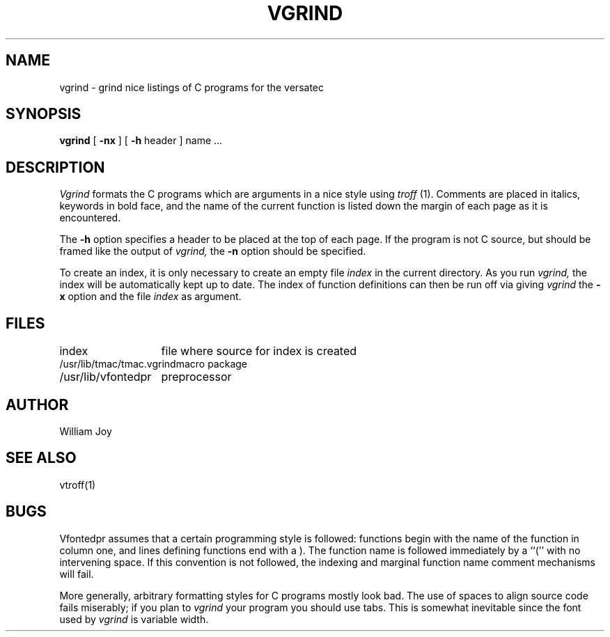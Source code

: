 .TH VGRIND 1 10/15/79
.UC
.SH NAME
vgrind \- grind nice listings of C programs for the versatec
.SH SYNOPSIS
.B vgrind
[
.B \-nx
] [
.B \-h
header
]
name ...
.SH DESCRIPTION
.I Vgrind
formats the C programs which are arguments in a nice style using
.I troff
(1).  Comments are placed in italics, keywords in bold face,
and the name of the current function is listed down the margin of each
page as it is encountered.
.PP
The
.B \-h
option specifies a header to be placed at the top of each page.
If the program is not C source, but should be framed like the output
of
.I vgrind,
the
.B \-n
option should be specified.
.PP
To create an index, it is only necessary to create an empty file
.I index
in the current directory.  As you run
.I vgrind,
the index will be automatically kept up to date.
The index of function definitions can then be run off via
giving
.I vgrind
the
.B \-x
option and the file
.I index
as argument.
.SH FILES
.ta 2i
index	file where source for index is created
.br
/usr/lib/tmac/tmac.vgrind	macro package
.br
/usr/lib/vfontedpr		preprocessor
.SH AUTHOR
William Joy
.SH SEE ALSO
vtroff(1)
.SH BUGS
Vfontedpr assumes that a certain programming style is followed:
functions begin with the name of the function in column one, and lines
defining functions end with a ).  The function name is followed
immediately by a ``('' with no intervening space.
If this convention is not followed, the indexing and marginal function
name comment mechanisms will fail.
.sp
More generally, arbitrary formatting styles for C programs mostly look bad.
The use of spaces to align source code fails miserably; if you plan to
.I vgrind
your program you should use tabs.  This is somewhat inevitable since the
font used by
.I vgrind
is variable width.
